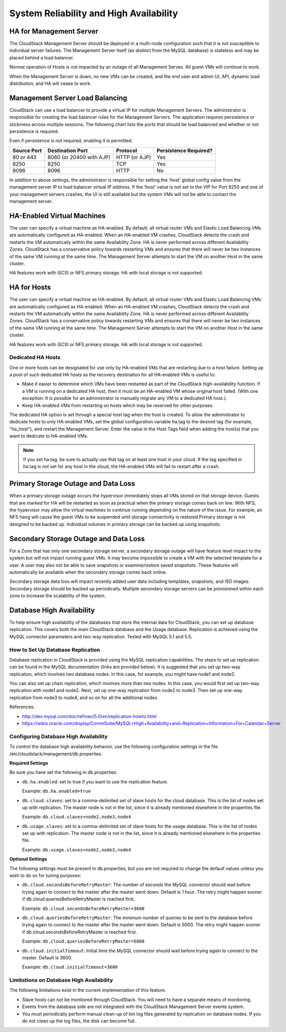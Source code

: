 .. Licensed to the Apache Software Foundation (ASF) under one
   or more contributor license agreements.  See the NOTICE file
   distributed with this work for additional information#
   regarding copyright ownership.  The ASF licenses this file
   to you under the Apache License, Version 2.0 (the
   "License"); you may not use this file except in compliance
   with the License.  You may obtain a copy of the License at
   http://www.apache.org/licenses/LICENSE-2.0
   Unless required by applicable law or agreed to in writing,
   software distributed under the License is distributed on an
   "AS IS" BASIS, WITHOUT WARRANTIES OR CONDITIONS OF ANY
   KIND, either express or implied.  See the License for the
   specific language governing permissions and limitations
   under the License.
   

System Reliability and High Availability
========================================

HA for Management Server
------------------------

The CloudStack Management Server should be deployed in a multi-node
configuration such that it is not susceptible to individual server
failures. The Management Server itself (as distinct from the MySQL
database) is stateless and may be placed behind a load balancer.

Normal operation of Hosts is not impacted by an outage of all Management
Serves. All guest VMs will continue to work.

When the Management Server is down, no new VMs can be created, and the
end user and admin UI, API, dynamic load distribution, and HA will cease
to work.

Management Server Load Balancing
--------------------------------

CloudStack can use a load balancer to provide a virtual IP for multiple
Management Servers. The administrator is responsible for creating the
load balancer rules for the Management Servers. The application requires
persistence or stickiness across multiple sessions. The following chart
lists the ports that should be load balanced and whether or not
persistence is required.

Even if persistence is not required, enabling it is permitted.

============== ======================== ================ =====================
Source Port    Destination Port         Protocol         Persistence Required?
============== ======================== ================ =====================
80 or 443      8080 (or 20400 with AJP) HTTP (or AJP)    Yes
8250           8250                     TCP              Yes
8096           8096                     HTTP             No
============== ======================== ================ =====================

In addition to above settings, the administrator is responsible for
setting the 'host' global config value from the management server IP to
load balancer virtual IP address. If the 'host' value is not set to the
VIP for Port 8250 and one of your management servers crashes, the UI is
still available but the system VMs will not be able to contact the
management server.

HA-Enabled Virtual Machines
---------------------------

The user can specify a virtual machine as HA-enabled. By default, all
virtual router VMs and Elastic Load Balancing VMs are automatically
configured as HA-enabled. When an HA-enabled VM crashes, CloudStack
detects the crash and restarts the VM automatically within the same
Availability Zone. HA is never performed across different Availability
Zones. CloudStack has a conservative policy towards restarting VMs and
ensures that there will never be two instances of the same VM running at
the same time. The Management Server attempts to start the VM on another
Host in the same cluster.

HA features work with iSCSI or NFS primary storage. HA with local
storage is not supported.

HA for Hosts
------------

The user can specify a virtual machine as HA-enabled. By default, all
virtual router VMs and Elastic Load Balancing VMs are automatically
configured as HA-enabled. When an HA-enabled VM crashes, CloudStack
detects the crash and restarts the VM automatically within the same
Availability Zone. HA is never performed across different Availability
Zones. CloudStack has a conservative policy towards restarting VMs and
ensures that there will never be two instances of the same VM running at
the same time. The Management Server attempts to start the VM on another
Host in the same cluster.

HA features work with iSCSI or NFS primary storage. HA with local
storage is not supported.

Dedicated HA Hosts
~~~~~~~~~~~~~~~~~~

One or more hosts can be designated for use only by HA-enabled VMs that
are restarting due to a host failure. Setting up a pool of such
dedicated HA hosts as the recovery destination for all HA-enabled VMs is
useful to:

-  

   Make it easier to determine which VMs have been restarted as part of
   the CloudStack high-availability function. If a VM is running on a
   dedicated HA host, then it must be an HA-enabled VM whose original
   host failed. (With one exception: It is possible for an administrator
   to manually migrate any VM to a dedicated HA host.).

-  

   Keep HA-enabled VMs from restarting on hosts which may be reserved
   for other purposes.

The dedicated HA option is set through a special host tag when the host
is created. To allow the administrator to dedicate hosts to only
HA-enabled VMs, set the global configuration variable ha.tag to the
desired tag (for example, "ha\_host"), and restart the Management
Server. Enter the value in the Host Tags field when adding the host(s)
that you want to dedicate to HA-enabled VMs.

.. note:: 
   If you set ha.tag, be sure to actually use that tag on at least one host in your cloud. If the tag specified in ha.tag is not set for any host in the cloud, the HA-enabled VMs will fail to restart after a crash.

Primary Storage Outage and Data Loss
------------------------------------

When a primary storage outage occurs the hypervisor immediately stops
all VMs stored on that storage device. Guests that are marked for HA
will be restarted as soon as practical when the primary storage comes
back on line. With NFS, the hypervisor may allow the virtual machines to
continue running depending on the nature of the issue. For example, an
NFS hang will cause the guest VMs to be suspended until storage
connectivity is restored.Primary storage is not designed to be backed
up. Individual volumes in primary storage can be backed up using
snapshots.

Secondary Storage Outage and Data Loss
--------------------------------------

For a Zone that has only one secondary storage server, a secondary
storage outage will have feature level impact to the system but will not
impact running guest VMs. It may become impossible to create a VM with
the selected template for a user. A user may also not be able to save
snapshots or examine/restore saved snapshots. These features will
automatically be available when the secondary storage comes back online.

Secondary storage data loss will impact recently added user data
including templates, snapshots, and ISO images. Secondary storage should
be backed up periodically. Multiple secondary storage servers can be
provisioned within each zone to increase the scalability of the system.

Database High Availability
--------------------------

To help ensure high availability of the databases that store the
internal data for CloudStack, you can set up database replication. This
covers both the main CloudStack database and the Usage database.
Replication is achieved using the MySQL connector parameters and two-way
replication. Tested with MySQL 5.1 and 5.5.

How to Set Up Database Replication
~~~~~~~~~~~~~~~~~~~~~~~~~~~~~~~~~~

Database replication in CloudStack is provided using the MySQL
replication capabilities. The steps to set up replication can be found
in the MySQL documentation (links are provided below). It is suggested
that you set up two-way replication, which involves two database nodes.
In this case, for example, you might have node1 and node2.

You can also set up chain replication, which involves more than two
nodes. In this case, you would first set up two-way replication with
node1 and node2. Next, set up one-way replication from node2 to node3.
Then set up one-way replication from node3 to node4, and so on for all
the additional nodes.

References:

-  

   `http://dev.mysql.com/doc/refman/5.0/en/replication-howto.html <http://dev.mysql.com/doc/refman/5.0/en/replication-howto.html>`__

-  

   `https://wikis.oracle.com/display/CommSuite/MySQL+High+Availability+and+Replication+Information+For+Calendar+Server <https://wikis.oracle.com/display/CommSuite/MySQL+High+Availability+and+Replication+Information+For+Calendar+Server>`__

Configuring Database High Availability
~~~~~~~~~~~~~~~~~~~~~~~~~~~~~~~~~~~~~~

To control the database high availability behavior, use the following
configuration settings in the file
/etc/cloudstack/management/db.properties.

**Required Settings**

Be sure you have set the following in db.properties:

-  

   ``db.ha.enabled``: set to true if you want to use the replication
   feature.

   Example: ``db.ha.enabled=true``

-  

   ``db.cloud.slaves``: set to a comma-delimited set of slave hosts for the
   cloud database. This is the list of nodes set up with replication.
   The master node is not in the list, since it is already mentioned
   elsewhere in the properties file.

   Example: ``db.cloud.slaves=node2,node3,node4``

-  

   ``db.usage.slaves``: set to a comma-delimited set of slave hosts for the
   usage database. This is the list of nodes set up with replication.
   The master node is not in the list, since it is already mentioned
   elsewhere in the properties file.

   Example: ``db.usage.slaves=node2,node3,node4``

**Optional Settings**

The following settings must be present in db.properties, but you are not
required to change the default values unless you wish to do so for
tuning purposes:

-  

   ``db.cloud.secondsBeforeRetryMaster``: The number of seconds the MySQL
   connector should wait before trying again to connect to the master
   after the master went down. Default is 1 hour. The retry might happen
   sooner if db.cloud.queriesBeforeRetryMaster is reached first.

   Example: ``db.cloud.secondsBeforeRetryMaster=3600``

-  

   ``db.cloud.queriesBeforeRetryMaster``: The minimum number of queries to
   be sent to the database before trying again to connect to the master
   after the master went down. Default is 5000. The retry might happen
   sooner if db.cloud.secondsBeforeRetryMaster is reached first.

   Example: ``db.cloud.queriesBeforeRetryMaster=5000``

-  

   ``db.cloud.initialTimeout``: Initial time the MySQL connector should wait
   before trying again to connect to the master. Default is 3600.

   Example: ``db.cloud.initialTimeout=3600``

Limitations on Database High Availability
~~~~~~~~~~~~~~~~~~~~~~~~~~~~~~~~~~~~~~~~~

The following limitations exist in the current implementation of this
feature.

-  

   Slave hosts can not be monitored through CloudStack. You will need to
   have a separate means of monitoring.

-  

   Events from the database side are not integrated with the CloudStack
   Management Server events system.

-  

   You must periodically perform manual clean-up of bin log files
   generated by replication on database nodes. If you do not clean up
   the log files, the disk can become full.
